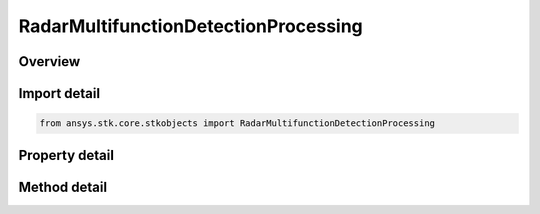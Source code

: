 RadarMultifunctionDetectionProcessing
=====================================

.. py:class:: ansys.stk.core.stkobjects.RadarMultifunctionDetectionProcessing

   Class defining multifunction radar detection processing.

.. py:currentmodule:: RadarMultifunctionDetectionProcessing

Overview
--------

.. tab-set::

    .. tab-item:: Methods
        
        .. list-table::
            :header-rows: 0
            :widths: auto

            * - :py:attr:`~ansys.stk.core.stkobjects.RadarMultifunctionDetectionProcessing.set_probability_of_detection`
              - Set the probability of detection algorithm by name.

    .. tab-item:: Properties
        
        .. list-table::
            :header-rows: 0
            :widths: auto

            * - :py:attr:`~ansys.stk.core.stkobjects.RadarMultifunctionDetectionProcessing.supported_probability_of_detection`
              - Gets an array of supported model names.
            * - :py:attr:`~ansys.stk.core.stkobjects.RadarMultifunctionDetectionProcessing.probability_of_detection`
              - Gets the interface for setting the probability of detection parameters.
            * - :py:attr:`~ansys.stk.core.stkobjects.RadarMultifunctionDetectionProcessing.pulse_integration_type`
              - Gets or sets the pulse integration type.
            * - :py:attr:`~ansys.stk.core.stkobjects.RadarMultifunctionDetectionProcessing.pulse_integration`
              - Gets the interface for setting pulse integration parameters.
            * - :py:attr:`~ansys.stk.core.stkobjects.RadarMultifunctionDetectionProcessing.enable_resolution_override`
              - Gets or sets the flag for overriding the computed range and azimuth resolution values.
            * - :py:attr:`~ansys.stk.core.stkobjects.RadarMultifunctionDetectionProcessing.range_cell_resolution`
              - Gets or sets the overriding range cell resolution value.
            * - :py:attr:`~ansys.stk.core.stkobjects.RadarMultifunctionDetectionProcessing.azimuth_resolution`
              - Gets or sets the overriding azimuth resolution value.
            * - :py:attr:`~ansys.stk.core.stkobjects.RadarMultifunctionDetectionProcessing.enable_pulse_canceller`
              - Gets or sets the flag for enabling pulse cancellation.
            * - :py:attr:`~ansys.stk.core.stkobjects.RadarMultifunctionDetectionProcessing.number_of_pulses_to_cancel`
              - Gets or sets the number of pulses to cancel.
            * - :py:attr:`~ansys.stk.core.stkobjects.RadarMultifunctionDetectionProcessing.enable_coherent_pulses`
              - Gets or sets the flag for modeling coherent pulses.



Import detail
-------------

.. code-block:: python

    from ansys.stk.core.stkobjects import RadarMultifunctionDetectionProcessing


Property detail
---------------

.. py:property:: supported_probability_of_detection
    :canonical: ansys.stk.core.stkobjects.RadarMultifunctionDetectionProcessing.supported_probability_of_detection
    :type: list

    Gets an array of supported model names.

.. py:property:: probability_of_detection
    :canonical: ansys.stk.core.stkobjects.RadarMultifunctionDetectionProcessing.probability_of_detection
    :type: IRadarProbabilityOfDetection

    Gets the interface for setting the probability of detection parameters.

.. py:property:: pulse_integration_type
    :canonical: ansys.stk.core.stkobjects.RadarMultifunctionDetectionProcessing.pulse_integration_type
    :type: RadarPulseIntegrationType

    Gets or sets the pulse integration type.

.. py:property:: pulse_integration
    :canonical: ansys.stk.core.stkobjects.RadarMultifunctionDetectionProcessing.pulse_integration
    :type: IRadarPulseIntegration

    Gets the interface for setting pulse integration parameters.

.. py:property:: enable_resolution_override
    :canonical: ansys.stk.core.stkobjects.RadarMultifunctionDetectionProcessing.enable_resolution_override
    :type: bool

    Gets or sets the flag for overriding the computed range and azimuth resolution values.

.. py:property:: range_cell_resolution
    :canonical: ansys.stk.core.stkobjects.RadarMultifunctionDetectionProcessing.range_cell_resolution
    :type: float

    Gets or sets the overriding range cell resolution value.

.. py:property:: azimuth_resolution
    :canonical: ansys.stk.core.stkobjects.RadarMultifunctionDetectionProcessing.azimuth_resolution
    :type: float

    Gets or sets the overriding azimuth resolution value.

.. py:property:: enable_pulse_canceller
    :canonical: ansys.stk.core.stkobjects.RadarMultifunctionDetectionProcessing.enable_pulse_canceller
    :type: bool

    Gets or sets the flag for enabling pulse cancellation.

.. py:property:: number_of_pulses_to_cancel
    :canonical: ansys.stk.core.stkobjects.RadarMultifunctionDetectionProcessing.number_of_pulses_to_cancel
    :type: int

    Gets or sets the number of pulses to cancel.

.. py:property:: enable_coherent_pulses
    :canonical: ansys.stk.core.stkobjects.RadarMultifunctionDetectionProcessing.enable_coherent_pulses
    :type: bool

    Gets or sets the flag for modeling coherent pulses.


Method detail
-------------


.. py:method:: set_probability_of_detection(self, name: str) -> None
    :canonical: ansys.stk.core.stkobjects.RadarMultifunctionDetectionProcessing.set_probability_of_detection

    Set the probability of detection algorithm by name.

    :Parameters:

    **name** : :obj:`~str`

    :Returns:

        :obj:`~None`

















